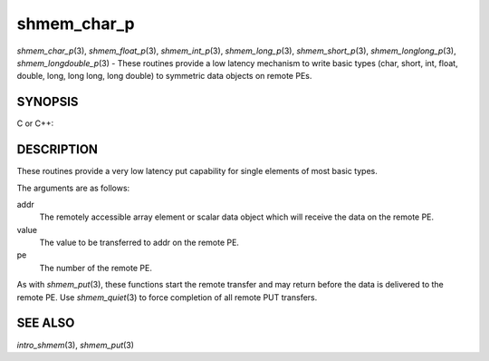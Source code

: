 .. _shmem_char_p:

shmem_char_p
~~~~~~~~~~~~

*shmem_char_p*\ (3), *shmem_float_p*\ (3), *shmem_int_p*\ (3),
*shmem_long_p*\ (3), *shmem_short_p*\ (3), *shmem_longlong_p*\ (3),
*shmem_longdouble_p*\ (3) - These routines provide a low latency
mechanism to write basic types (char, short, int, float, double, long,
long long, long double) to symmetric data objects on remote PEs.

SYNOPSIS
========

C or C++:

.. code-block:: c++
   :linenos:

   #include <mpp/shmem.h>


   void shmem_char_p(char *addr, char value, int pe);

   void shmem_short_p(short *addr, short value, int pe);

   void shmem_int_p(int *addr, int value, int pe);

   void shmem_long_p(long *addr, long value, int pe);

   void shmem_longlong_p(long long *addr, long long value, int pe);

   void shmem_float_p(float *addr, float value, int pe);

   void shmem_double_p(double *addr, double value, int pe);

   void shmem_longdouble_p(long double *addr, long double value, int pe);

DESCRIPTION
===========

These routines provide a very low latency put capability for single
elements of most basic types.

The arguments are as follows:

addr
   The remotely accessible array element or scalar data object which
   will receive the data on the remote PE.

value
   The value to be transferred to addr on the remote PE.

pe
   The number of the remote PE.

As with *shmem_put*\ (3), these functions start the remote transfer and
may return before the data is delivered to the remote PE. Use
*shmem_quiet*\ (3) to force completion of all remote PUT transfers.

SEE ALSO
========

*intro_shmem*\ (3), *shmem_put*\ (3)

.. seealso::
